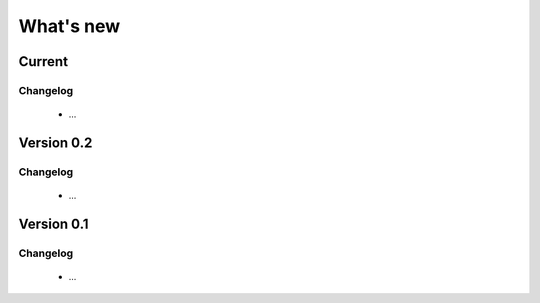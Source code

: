 What's new
==========

.. _changes_0_3:

Current
-------

Changelog
~~~~~~~~~

   - ...

.. _changes_0_2:

Version 0.2
-----------

Changelog
~~~~~~~~~

   - ...

.. _changes_0_1:

Version 0.1
-----------

Changelog
~~~~~~~~~

   - ...

.. _Alex Gramfort: http://alexandre.gramfort.net

